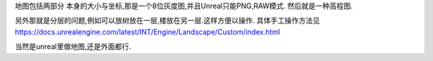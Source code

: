 地图包括两部分
本身的大小与坐标,那是一个8位灰度图,并且Unreal只能PNG,RAW模式.
然后就是一种高程图.

另外那就是分层的问题,例如可以放树放在一层,楼放在另一层.这样方便以操作.
具体手工操作方法见
https://docs.unrealengine.com/latest/INT/Engine/Landscape/Custom/index.html

当然是unreal里做地图,还是外面都行.
